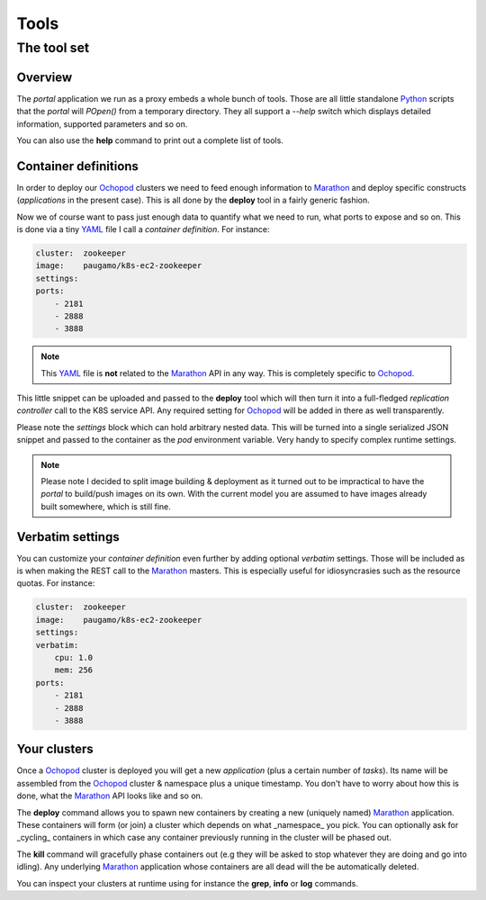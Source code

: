 Tools
=====

The tool set
____________

Overview
********

The *portal* application we run as a proxy embeds a whole bunch of tools. Those are all little standalone Python_
scripts that the *portal* will *POpen()* from a temporary directory. They all support a *--help* switch which displays
detailed information, supported parameters and so on.

You can also use the **help** command to print out a complete list of tools.

Container definitions
*********************

In order to deploy our Ochopod_ clusters we need to feed enough information to Marathon_ and deploy specific
constructs (*applications* in the present case). This is all done by the **deploy** tool in a fairly generic fashion.

Now we of course want to pass just enough data to quantify what we need to run, what ports to expose and so on. This
is done via a tiny YAML_ file I call a *container definition*. For instance:

.. code:: yaml

    cluster:  zookeeper
    image:    paugamo/k8s-ec2-zookeeper
    settings:
    ports:
        - 2181
        - 2888
        - 3888

.. note::

    This YAML_ file is **not** related to the Marathon_ API in any way. This is completely specific to Ochopod_.

This little snippet can be uploaded and passed to the **deploy** tool which will then turn it into a full-fledged
*replication controller* call to the K8S service API. Any required setting for Ochopod_ will be added in there as well
transparently.

Please note the *settings* block which can hold arbitrary nested data. This will be turned into a single serialized
JSON snippet and passed to the container as the *pod* environment variable. Very handy to specify complex runtime
settings.

.. note::

    Please note I decided to split image building & deployment as it turned out to be impractical to have the *portal*
    to build/push images on its own. With the current model you are assumed to have images already built somewhere,
    which is still fine.

Verbatim settings
*****************

You can customize your *container definition* even further by adding optional *verbatim* settings. Those will be
included as is when making the REST call to the Marathon_ masters. This is especially useful for idiosyncrasies such
as the resource quotas. For instance:

.. code:: yaml

    cluster:  zookeeper
    image:    paugamo/k8s-ec2-zookeeper
    settings:
    verbatim:
        cpu: 1.0
        mem: 256
    ports:
        - 2181
        - 2888
        - 3888

Your clusters
*************

Once a Ochopod_ cluster is deployed you will get a new *application* (plus a certain number of *tasks*). Its
name will be assembled from the Ochopod_ cluster & namespace plus a unique timestamp. You don't have to worry about
how this is done, what the Marathon_ API looks like and so on.

The **deploy** command allows you to spawn new containers by creating a new (uniquely named) Marathon_ application.
These containers will form (or join) a cluster which depends on what _namespace_ you pick. You can optionally ask for
_cycling_ containers in which case any container previously running in the cluster will be phased out.

The **kill** command will gracefully phase containers out (e.g they will be asked to stop whatever they are doing and
go into idling). Any underlying Marathon_ application whose containers are all dead will the be automatically
deleted.

You can inspect your clusters at runtime using for instance the **grep**, **info** or **log** commands.

.. _Marathon: https://mesosphere.github.io/marathon/
.. _Mesos: http://mesos.apache.org/
.. _Ochopod: https://github.com/autodesk-cloud/ochopod
.. _Python: https://www.python.org/
.. _YAML: http://yaml.org/
